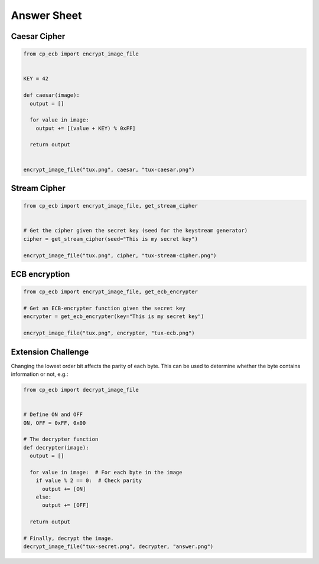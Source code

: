 Answer Sheet
============

Caesar Cipher
-------------

.. code:: python

  from cp_ecb import encrypt_image_file


  KEY = 42

  def caesar(image):
    output = []

    for value in image:
      output += [(value + KEY) % 0xFF]

    return output


  encrypt_image_file("tux.png", caesar, "tux-caesar.png")


Stream Cipher
-------------

.. code:: python

  from cp_ecb import encrypt_image_file, get_stream_cipher


  # Get the cipher given the secret key (seed for the keystream generator)
  cipher = get_stream_cipher(seed="This is my secret key")

  encrypt_image_file("tux.png", cipher, "tux-stream-cipher.png")


ECB encryption
--------------

.. code:: python

  from cp_ecb import encrypt_image_file, get_ecb_encrypter

  # Get an ECB-encrypter function given the secret key
  encrypter = get_ecb_encrypter(key="This is my secret key")

  encrypt_image_file("tux.png", encrypter, "tux-ecb.png")



Extension Challenge
----------------------------------------

Changing the lowest order bit affects the parity of each byte. This can
be used to determine whether the byte contains information or not, e.g.:

.. code:: python

  from cp_ecb import decrypt_image_file


  # Define ON and OFF
  ON, OFF = 0xFF, 0x00

  # The decrypter function
  def decrypter(image):
    output = []

    for value in image:  # For each byte in the image
      if value % 2 == 0:  # Check parity
        output += [ON]
      else:
        output += [OFF]

    return output

  # Finally, decrypt the image.
  decrypt_image_file("tux-secret.png", decrypter, "answer.png")
